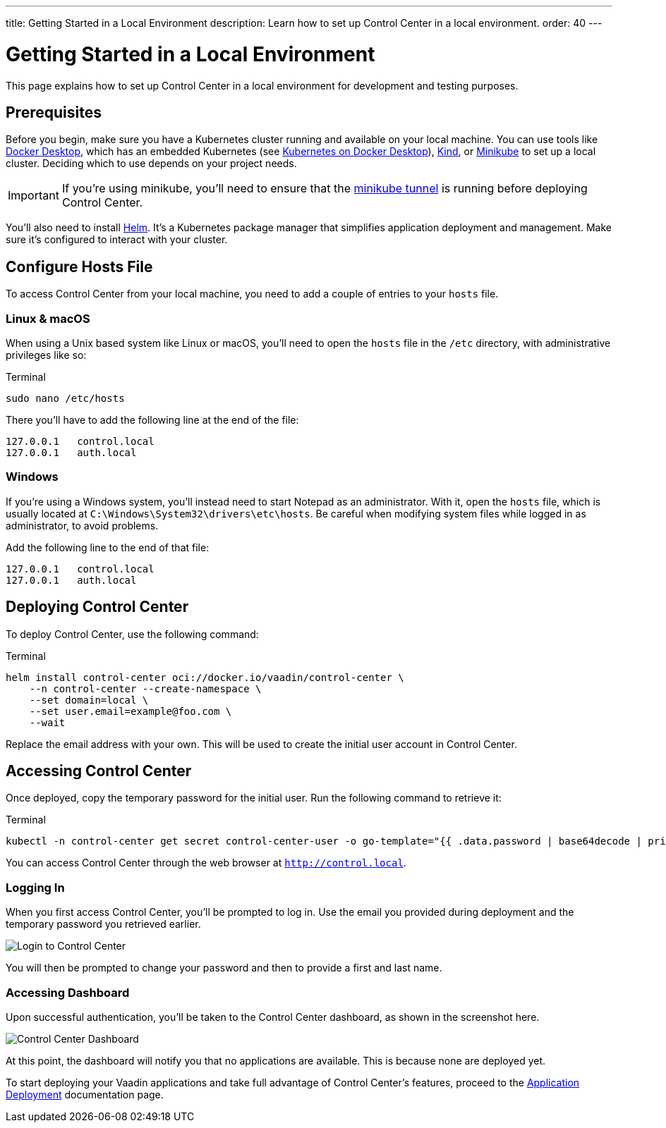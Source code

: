 ---
title: Getting Started in a Local Environment
description: Learn how to set up Control Center in a local environment.
order: 40
---


= Getting Started in a Local Environment

This page explains how to set up Control Center in a local environment for development and testing purposes.


== Prerequisites

Before you begin, make sure you have a Kubernetes cluster running and available on your local machine. You can use tools like https://www.docker.com/products/docker-desktop[Docker Desktop], which has an embedded Kubernetes (see <<docker-desktop#,Kubernetes on Docker Desktop>>), https://kind.sigs.k8s.io/[Kind], or https://minikube.sigs.k8s.io/[Minikube] to set up a local cluster. Deciding which to use depends on your project needs.

[IMPORTANT]
If you're using minikube, you'll need to ensure that the https://minikube.sigs.k8s.io/docs/handbook/accessing/#loadbalancer-access[minikube tunnel] is running before deploying Control Center.

You'll also need to install https://helm.sh/[Helm]. It's a Kubernetes package manager that simplifies application deployment and management. Make sure it's configured to interact with your cluster.


== Configure Hosts File

To access Control Center from your local machine, you need to add a couple of entries to your [filename]`hosts` file.


=== Linux & macOS

When using a Unix based system like Linux or macOS, you'll need to open the [filename]`hosts` file in the `/etc` directory, with administrative privileges like so:

.Terminal
[source,bash]
----
sudo nano /etc/hosts
----

There you'll have to add the following line at the end of the file:

[source]
----
127.0.0.1   control.local
127.0.0.1   auth.local
----


=== Windows

If you're using a Windows system, you'll instead need to start Notepad as an administrator. With it, open the [filename]`hosts` file, which is usually located at `C:\Windows\System32\drivers\etc\hosts`. Be careful when modifying system files while logged in as administrator, to avoid problems.

Add the following line to the end of that file:

[source]
----
127.0.0.1   control.local
127.0.0.1   auth.local
----


== Deploying Control Center

To deploy Control Center, use the following command:

.Terminal
[source,bash]
----
helm install control-center oci://docker.io/vaadin/control-center \
    --n control-center --create-namespace \
    --set domain=local \
    --set user.email=example@foo.com \
    --wait
----

Replace the email address with your own. This will be used to create the initial user account in Control Center.


== Accessing Control Center

Once deployed, copy the temporary password for the initial user. Run the following command to retrieve it:

.Terminal
[source,bash]
----
kubectl -n control-center get secret control-center-user -o go-template="{{ .data.password | base64decode | println }}"
----

You can access Control Center through the web browser at `http://control.local`.

=== Logging In

When you first access Control Center, you'll be prompted to log in. Use the email you provided during deployment and the temporary password you retrieved earlier.

[.device]
image::images/login-view.png[Login to Control Center]

You will then be prompted to change your password and then to provide a first and last name.


=== Accessing Dashboard

Upon successful authentication, you'll be taken to the Control Center dashboard, as shown in the screenshot here.

[.device]
image::images/dashboard-view.png[Control Center Dashboard]

At this point, the dashboard will notify you that no applications are available. This is because none are deployed yet.

To start deploying your Vaadin applications and take full advantage of Control Center's features, proceed to the <<../application-deployment#,Application Deployment>> documentation page.
